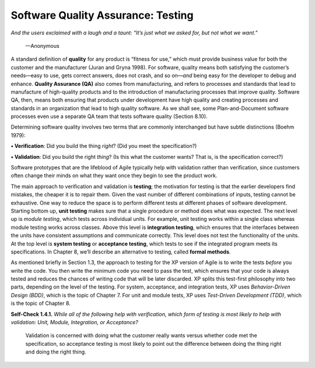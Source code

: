 Software Quality Assurance: Testing 
====================================
*And the users exclaimed with a laugh and a taunt: “It’s just what we asked for, 
but not what we want.”*
    —Anonymous

A standard definition of **quality** for any product is “fitness for use,” which must 
provide business value for both the customer and the manufacturer (Juran and Gryna 1998). 
For software, quality means both satisfying the customer’s needs—easy to use, gets correct 
answers, does not crash, and so on—*and* being easy for the developer to debug and enhance. **Quality 
Assurance (QA)** also comes from manufacturing, and refers to processes and standards that lead 
to manufacture of high-quality products and to the introduction of manufacturing processes that 
improve quality. Software QA, then, means both ensuring that products under development have high 
quality and creating processes and standards in an organization that lead to high quality software. 
As we shall see, some Plan-and-Document software processes even use a separate QA team that tests 
software quality (Section 8.10).

Determining software quality involves two terms that are commonly interchanged but have subtle distinctions (Boehm 1979):

**• Verification**: Did you build the thing *right*? (Did you meet the specification?)

**• Validation**: Did you build the right *thing*? (Is this what the customer wants? That is, is the specification correct?)

Software prototypes that are the lifeblood of Agile typically help with validation rather than verification, since customers 
often change their minds on what they want once they begin to see the product work.

The main approach to verification and validation is **testing**; the motivation for testing is that the earlier developers 
find mistakes, the cheaper it is to repair them. Given the vast number of different combinations of inputs, testing 
cannot be exhaustive. One way to reduce the space is to perform different tests at different phases of software development. 
Starting bottom up, **unit testing** makes sure that a single procedure or method does what was expected. The next level up 
is *module testing*, which tests across individual units. For example, unit testing works within a single class whereas module 
testing works across classes. Above this level is **integration testing**, which ensures that the interfaces between the units have 
consistent assumptions and communicate correctly. This level does not test the functionality of the units. At the top level is 
**system testing** or **acceptance testing**, which tests to see if the integrated program meets its specifications. In Chapter 8, we’ll 
describe an alternative to testing, called **formal methods**.

As mentioned briefly in Section 1.3, the approach to testing for the XP version of Agile is to write the tests *before* you write the 
code. You then write the minimum code you need to pass the test, which ensures that your code is always tested and reduces the chances 
of writing code that will be later discarded. XP splits this test-first philosophy into two parts, depending on the level of the testing. 
For system, acceptance, and integration tests, XP uses *Behavior-Driven Design (BDD)*, which is the topic of Chapter 7. For unit and module 
tests, XP uses *Test-Driven Development (TDD)*, which is the topic of Chapter 8.

**Self-Check 1.4.1.** *While all of the following help with verification, which form of testing is most likely to help with validation: 
Unit, Module, Integration, or Acceptance?*

    Validation is concerned with doing what the customer really wants versus whether code met the specification, so acceptance testing is most 
    likely to point out the difference between doing the thing right and doing the right thing.
